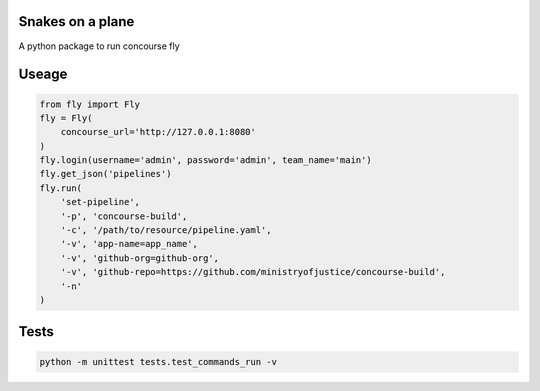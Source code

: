 Snakes on a plane
=================

A python package to run concourse fly

Useage
======

..  code:: python

    from fly import Fly
    fly = Fly(
        concourse_url='http://127.0.0.1:8080'
    )
    fly.login(username='admin', password='admin', team_name='main')
    fly.get_json('pipelines')
    fly.run(
        'set-pipeline',
        '-p', 'concourse-build',
        '-c', '/path/to/resource/pipeline.yaml',
        '-v', 'app-name=app_name',
        '-v', 'github-org=github-org',
        '-v', 'github-repo=https://github.com/ministryofjustice/concourse-build',
        '-n'
    )

Tests
=====

..  code:: bash

    python -m unittest tests.test_commands_run -v
